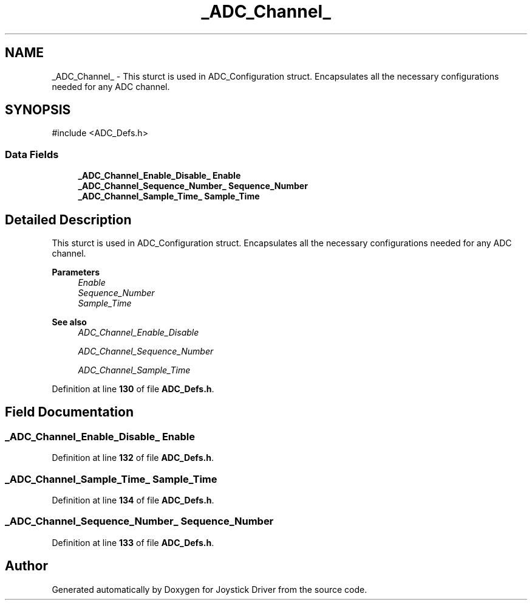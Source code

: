 .TH "_ADC_Channel_" 3 "Version JSTDRVF4" "Joystick Driver" \" -*- nroff -*-
.ad l
.nh
.SH NAME
_ADC_Channel_ \- This sturct is used in ADC_Configuration struct\&. Encapsulates all the necessary configurations needed for any ADC channel\&.  

.SH SYNOPSIS
.br
.PP
.PP
\fR#include <ADC_Defs\&.h>\fP
.SS "Data Fields"

.in +1c
.ti -1c
.RI "\fB_ADC_Channel_Enable_Disable_\fP \fBEnable\fP"
.br
.ti -1c
.RI "\fB_ADC_Channel_Sequence_Number_\fP \fBSequence_Number\fP"
.br
.ti -1c
.RI "\fB_ADC_Channel_Sample_Time_\fP \fBSample_Time\fP"
.br
.in -1c
.SH "Detailed Description"
.PP 
This sturct is used in ADC_Configuration struct\&. Encapsulates all the necessary configurations needed for any ADC channel\&. 


.PP
\fBParameters\fP
.RS 4
\fIEnable\fP 
.br
\fISequence_Number\fP 
.br
\fISample_Time\fP 
.RE
.PP
\fBSee also\fP
.RS 4
\fIADC_Channel_Enable_Disable\fP 

.PP
\fIADC_Channel_Sequence_Number\fP 

.PP
\fIADC_Channel_Sample_Time\fP 
.RE
.PP

.PP
Definition at line \fB130\fP of file \fBADC_Defs\&.h\fP\&.
.SH "Field Documentation"
.PP 
.SS "\fB_ADC_Channel_Enable_Disable_\fP Enable"

.PP
Definition at line \fB132\fP of file \fBADC_Defs\&.h\fP\&.
.SS "\fB_ADC_Channel_Sample_Time_\fP Sample_Time"

.PP
Definition at line \fB134\fP of file \fBADC_Defs\&.h\fP\&.
.SS "\fB_ADC_Channel_Sequence_Number_\fP Sequence_Number"

.PP
Definition at line \fB133\fP of file \fBADC_Defs\&.h\fP\&.

.SH "Author"
.PP 
Generated automatically by Doxygen for Joystick Driver from the source code\&.
